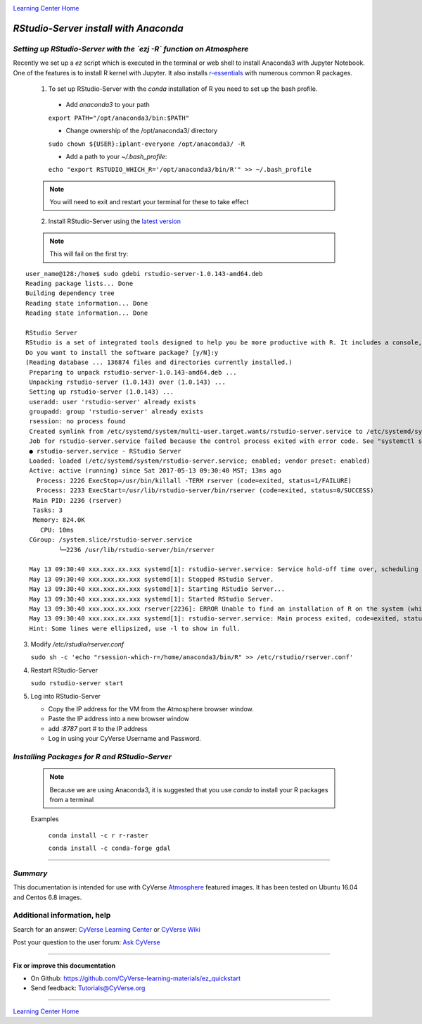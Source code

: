 |CyVerse logo|_

|Home_Icon|_
`Learning Center Home <http://learning.cyverse.org/>`_


*RStudio-Server install with Anaconda*
======================================

*Setting up RStudio-Server with the `ezj -R` function on Atmosphere*
~~~~~~~~~~~~~~~~~~~~~~~~~~~~~~~~~~~~~~~~~~~~~~~~~~~~~~~~~~~~~~~~~~~~

Recently we set up a `ez` script which is executed in the terminal or web shell to install Anaconda3 with Jupyter Notebook. One of the features is to install R kernel with Jupyter. It also installs `r-essentials <https://anaconda.org/r/r-essentials>`_ with numerous common R packages.

 1. To set up RStudio-Server with the `conda` installation of R you need to set up the bash profile.

   - Add `anaconda3` to your path
   ``export PATH="/opt/anaconda3/bin:$PATH"``

   - Change ownership of the /opt/anaconda3/ directory
   ``sudo chown ${USER}:iplant-everyone /opt/anaconda3/ -R``

   - Add a path to your `~/.bash_profile`:
   ``echo "export RSTUDIO_WHICH_R='/opt/anaconda3/bin/R'" >> ~/.bash_profile``

 .. note::
    You will need to exit and restart your terminal for these to take effect

 2. Install RStudio-Server using the `latest version <https://www.rstudio.com/products/rstudio/download-server/>`_

 .. Ubuntu::
   - In a terminal, reset the symbolic link for `libfortran.so`:
   ``sudo ln -s /usr/lib/x86_64-linux-gnu/libgfortran.so.3 /usr/lib/libgfortran.so``

   - Install Dependencies
   ``sudo apt-get install gdebi-core g++``

   - Change to the `/opt` folder
   ``cd /opt``

   ``sudo wget https://download2.rstudio.org/rstudio-server-1.0.153-amd64.deb``

   ``sudo gdebi -n rstudio-server-1.0.153-amd64.deb``

 .. Centos::

   ``cd /opt``

   ``sudo wget https://download2.rstudio.org/rstudio-server-rhel-1.0.153-x86_64.rpm``

   ``sudo yum install --nogpgcheck rstudio-server-rhel-1.0.153-x86_64.rpm``

 .. note::
    This will fail on the first try:

::

   user_name@128:/home$ sudo gdebi rstudio-server-1.0.143-amd64.deb
   Reading package lists... Done
   Building dependency tree
   Reading state information... Done
   Reading state information... Done

   RStudio Server
   RStudio is a set of integrated tools designed to help you be more productive with R. It includes a console, syntax    highlighting editor that supports direct code execution, as well as tools for plotting, history, and workspace management.
   Do you want to install the software package? [y/N]:y
   (Reading database ... 136874 files and directories currently installed.)
    Preparing to unpack rstudio-server-1.0.143-amd64.deb ...
    Unpacking rstudio-server (1.0.143) over (1.0.143) ...
    Setting up rstudio-server (1.0.143) ...
    useradd: user 'rstudio-server' already exists
    groupadd: group 'rstudio-server' already exists
    rsession: no process found
    Created symlink from /etc/systemd/system/multi-user.target.wants/rstudio-server.service to /etc/systemd/system/rstudio- server.service.
    Job for rstudio-server.service failed because the control process exited with error code. See "systemctl status rstudio- server.service" and "journalctl -xe" for details.
    ● rstudio-server.service - RStudio Server
    Loaded: loaded (/etc/systemd/system/rstudio-server.service; enabled; vendor preset: enabled)
    Active: active (running) since Sat 2017-05-13 09:30:40 MST; 13ms ago
      Process: 2226 ExecStop=/usr/bin/killall -TERM rserver (code=exited, status=1/FAILURE)
      Process: 2233 ExecStart=/usr/lib/rstudio-server/bin/rserver (code=exited, status=0/SUCCESS)
     Main PID: 2236 (rserver)
     Tasks: 3
     Memory: 824.0K
       CPU: 10ms
    CGroup: /system.slice/rstudio-server.service
            └─2236 /usr/lib/rstudio-server/bin/rserver

    May 13 09:30:40 xxx.xxx.xx.xxx systemd[1]: rstudio-server.service: Service hold-off time over, scheduling restart.
    May 13 09:30:40 xxx.xxx.xx.xxx systemd[1]: Stopped RStudio Server.
    May 13 09:30:40 xxx.xxx.xx.xxx systemd[1]: Starting RStudio Server...
    May 13 09:30:40 xxx.xxx.xx.xxx systemd[1]: Started RStudio Server.
    May 13 09:30:40 xxx.xxx.xx.xxx rserver[2236]: ERROR Unable to find an installation of R on the system (which R didn't return  va...pp:472
    May 13 09:30:40 xxx.xxx.xx.xxx systemd[1]: rstudio-server.service: Main process exited, code=exited, status=1/FAILURE
    Hint: Some lines were ellipsized, use -l to show in full.

3. Modify `/etc/rstudio/rserver.conf`

   ``sudo sh -c 'echo "rsession-which-r=/home/anaconda3/bin/R" >> /etc/rstudio/rserver.conf'``

4. Restart RStudio-Server

   ``sudo rstudio-server start``

5. Log into RStudio-Server

   - Copy the IP address for the VM from the Atmosphere browser window.
   - Paste the IP address into a new browser window
   - add `:8787` port # to the IP address
   - Log in using your CyVerse Username and Password.

*Installing Packages for R and RStudio-Server*
~~~~~~~~~~~~~~~~~~~~~~~~~~~~~~~~~~~~~~~~~~~~~~

 .. note::
    Because we are using Anaconda3, it is suggested that you use `conda` to install your R packages from a terminal
 ..

 Examples

   ``conda install -c r r-raster``

   ``conda install -c conda-forge gdal``

..
    #### Comment: A numbered list of steps go here ####

----

*Summary*
~~~~~~~~~
This documentation is intended for use with CyVerse `Atmosphere <http://atmo.cyverse.org>`_ featured images. It has been tested on Ubuntu 16.04 and Centos 6.8 images.

..

Additional information, help
~~~~~~~~~~~~~~~~~~~~~~~~~~~~

..
    Short description and links to any reading materials

Search for an answer: `CyVerse Learning Center <http://learning.cyverse.org>`_ or `CyVerse Wiki <https://wiki.cyverse.org>`_

Post your question to the user forum:
`Ask CyVerse <http://ask.iplantcollaborative.org/questions>`_

----

**Fix or improve this documentation**

- On Github: `<https://github.com/CyVerse-learning-materials/ez_quickstart>`_
- Send feedback: `Tutorials@CyVerse.org <Tutorials@CyVerse.org>`_

-------------------------------------

|Home_Icon|_
`Learning Center Home <http://learning.cyverse.org/>`_


.. |CyVerse logo| image:: ./img/cyverse_rgb.png
    :width: 500
    :height: 100
.. _CyVerse logo: http://learning.cyverse.org/
.. |Home_Icon| image:: ./img/homeicon.png
    :width: 25
    :height: 25
.. _Home_Icon: http://learning.cyverse.org/
